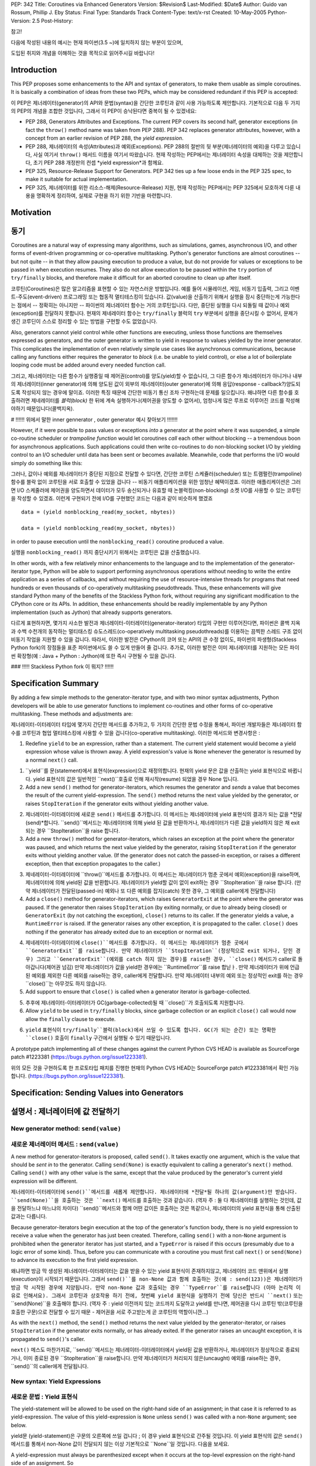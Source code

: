 PEP: 342
Title: Coroutines via Enhanced Generators
Version: $Revision$
Last-Modified: $Date$
Author: Guido van Rossum, Phillip J. Eby
Status: Final
Type: Standards Track
Content-Type: text/x-rst
Created: 10-May-2005
Python-Version: 2.5
Post-History:

참고!

다음에 작성된 내용의 예시는 현재 파이썬(3.5 ~)에 일치하지 않는 부분이 있으며,

도입된 취지와 개념을 이해하는 것을 목적으로 읽어주시길 바랍니다!

Introduction
============

This PEP proposes some enhancements to the API and syntax of generators, to
make them usable as simple coroutines.  It is basically a combination of ideas
from these two PEPs, which may be considered redundant if this PEP is
accepted:

이 PEP은 제너레이터(generator)의 API와 문법(syntax)을 간단한 코루틴과 같이 사용 가능하도록 제안합니다. 
기본적으로 다음 두 가지의 PEP의 개념을 조합한 것입니다, 그래서 이 PEP이 승낙된다면 중복이 될 수 있겠네요:

- PEP 288, Generators Attributes and Exceptions.  The current PEP covers its
  second half, generator exceptions (in fact the ``throw()`` method name was
  taken from PEP 288).  PEP 342 replaces generator attributes, however, with a
  concept from an earlier revision of PEP 288, the *yield expression*.

-  PEP 288,  제너레이터의 속성(Attributes)과 예외(Exceptions).
   PEP 288의 절반의 뒷 부분(제너레이터의 예외)을 다루고 있습니다, 사실 여기서 ``throw()`` 매서드 이름을 여기서 따왔습니다.
   현재 작성하는 PEP에서는 제너레이터 속성을 대체하는 것을 제안합니다, 초기 PEP 288 개정판의 컨셉 *yield expression*과 함께요.

- PEP 325, Resource-Release Support for Generators.  PEP 342 ties up a few
  loose ends in the PEP 325 spec, to make it suitable for actual
  implementation.

-  PEP 325, 제너레이터를 위한 리소스-해제(Resource-Release) 지원,
   현재 작성하는 PEP에서는 PEP 325에서 모호하게 다룬 내용을 명확하게 정리하여, 실제로 구현을 하기 위한 기반을 마련합니다. 

Motivation
==========

동기
====

Coroutines are a natural way of expressing many algorithms, such as
simulations, games, asynchronous I/O, and other forms of event-driven
programming or co-operative multitasking.  Python's generator functions are
almost coroutines -- but not quite -- in that they allow pausing execution to
produce a value, but do not provide for values or exceptions to be passed in
when execution resumes.  They also do not allow execution to be paused within
the ``try`` portion of ``try/finally`` blocks, and therefore make it difficult
for an aborted coroutine to clean up after itself.

코루틴(Coroutines)은 많은 알고리즘을 표현할 수 있는 자연스러운 방법입니다.
예를 들어 시뮬레이션, 게임, 비동기 입출력, 그리고 이벤트-주도(event-driven) 프로그래밍 또는 협동적 멀티테스킹이 있습니다.
값(value)을 산출하기 위해서 실행을 잠시 중단하는게 가능한다는 점에서 -- 정확히는 아니지만 -- 파이썬의 제너레이터 함수는 거의 코루틴입니다.
다만, 중단된 실행을 다시 되돌릴 때 값이나 예외(exception)를 전달하지 못합니다.
현재의 제네레이터 함수는 ``try/finally`` 블럭의 ``try`` 부분에서 실행을 중단시킬 수 없어서, 문제가 생긴 코루딘이 스스로 정리할 수 있는 방법을 구현할 수도 없었습니다.

Also, generators cannot yield control while other functions are executing,
unless those functions are themselves expressed as generators, and the outer
generator is written to yield in response to values yielded by the inner
generator.  This complicates the implementation of even relatively simple use
cases like asynchronous communications, because calling any functions either
requires the generator to *block* (i.e. be unable to yield control), or else a
lot of boilerplate looping code must be added around every needed function
call.

그리고, 제너레이터는 다른 함수가 실행중일 때 제어권(control)를 양도(yield)할 수 없습니다, 그 다른 함수가 제너레이터가 아니거나
내부의 제너레이터(inner generator)에 의해 양도된 값이 외부의 제너레이터(outer generator)에 의해 응답(response - callback?)양도되도록 작성되지 않는 경우에 말이죠.
이러한 특징 때문에 간단한 비동기 통신 조차 구현하는데 문제를 일으킵니다.
왜냐하면 다른 함수를 호출하려면 제네레이터를 *블럭(block)* 한 뒤에 계속 실행하거나(제어권을 양도할 수 없어서), 엄청나게 많은 루프로 이루어진 코드를 작성해야하기 때문입니다(콜백지옥).

# !!!!!! 위에서 말한 inner gennerator , outer generator 예시 찾아보기 !!!!!!!

However, if it were possible to pass values or exceptions *into* a generator at
the point where it was suspended, a simple co-routine scheduler or *trampoline
function* would let coroutines *call* each other without blocking -- a
tremendous boon for asynchronous applications.  Such applications could then
write co-routines to do non-blocking socket I/O by yielding control to an I/O
scheduler until data has been sent or becomes available.  Meanwhile, code that
performs the I/O would simply do something like this::

그러나, 값이나 예외를 제너레이터가 중단된 지점으로 전달할 수 있다면, 간단한 코루틴 스케쥴러(scheduler) 또는 트램펄린(trampoline) 함수를 블락 없이 코루틴을 서로 호출할 수 있었을 겁니다 -- 비동기 애플리케이션을 위한 엄청난 혜택이겠죠. 
이러한 애플리케이션은 그러면 I/O 스케줄러에 제어권을 양도하면서 데이터가 모두 송신되거나 유효할 때 논블럭킹(non-blocking) 소켓 I/O를 사용할 수 있는 코루틴을 작성할 수 있겠죠.
이런게 구현되기 전에 I/O를 구현했던 코드는 다음과 같이 비슷하게 했겠죠 :: 


    data = (yield nonblocking_read(my_socket, nbytes))
    
    data = (yield nonblocking_read(my_socket, nbytes))

in order to pause execution until the ``nonblocking_read()`` coroutine produced
a value.

실행을 ``nonblocking_read()`` 까지 중단시키기 위해서는 코루틴은 값을 산출했습니다.

In other words, with a few relatively minor enhancements to the language and to
the implementation of the generator-iterator type, Python will be able to
support performing asynchronous operations without needing to write the entire
application as a series of callbacks, and without requiring the use of
resource-intensive threads for programs that need hundreds or even thousands of
co-operatively multitasking pseudothreads.  Thus, these enhancements will give
standard Python many of the benefits of the Stackless Python fork, without
requiring any significant modification to the CPython core or its APIs.  In
addition, these enhancements should be readily implementable by any Python
implementation (such as Jython) that already supports generators.

다르게 표현하자면, 몇가지 사소한 발전과 제너레이터-이터레이터(generator-iterator) 타입의 구현만 이루어진다면, 파이썬은 콜백 지옥과 수백 수천개의 동작하는 멀티태스킹 슈도스레드(co-operatively multitasking pseudothreads)를 이용하는 끔찍한 스레드 구조 없이 비동기 작업을 지원할 수 있을 겁니다.
따라서, 이러한 발전은 CPython의 코어 또는 API의 큰 수정 없이도, 파이썬의 파생형(Stackless Python fork)의 장점들을 표준 파이썬에서도 쓸 수 있게 만들어 줄 겁니다.
추가로, 이러한 발전은 이미 제너레이터를 지원하는 모든 파이썬 확장형(예 : Java + Python : Jython)에 또한 즉시 구현될 수 있을 겁니다.

### !!!!! Stackless Python fork 이 뭐지? !!!!!!

Specification Summary
=====================

By adding a few simple methods to the generator-iterator type, and with two
minor syntax adjustments, Python developers will be able to use generator
functions to implement co-routines and other forms of co-operative
multitasking.  These methods and adjustments are:

제너레이터-이터레이터 타입에 몇가지 간단한 메서드를 추가하고, 두 가지의 간단한 문법 수정을 통해서, 파이썬 개발자들은 제너레이터 함수를 코루틴과 협업 멀티테스킹에 사용할 수 있을 겁니다(co-operative multitasking).
이러한 메서드와 변경사항은 :

1. Redefine ``yield`` to be an expression, rather than a statement. The current
   yield statement would become a yield expression whose value is thrown away.
   A yield expression's value is ``None`` whenever the generator is resumed by
   a normal ``next()`` call.

1. ``yield``를 문(statement)에서 표현식(expression)으로 재정의합니다.
   현재의 yield 문은 값을 산출하는 yield 표현식으로 바뀝니다.
   yield 표현식의 값은 일반적인 ``next()``호출로 인해 재시작(resume) 되었을 경우 None 입니다.

2. Add a new ``send()`` method for generator-iterators, which resumes the
   generator and *sends* a value that becomes the result of the current
   yield-expression.  The ``send()`` method returns the next value yielded by
   the generator, or raises ``StopIteration`` if the generator exits without
   yielding another value.

2. 제너레이터-이터레이터에 새로운 ``send()`` 메서드를 추가합니다.
   이 메서드는 제너레이터에 yield 표현식의 결과가 되는 값을 *전달(send)*합니다.
   ``send()``메서드는 제너레이터에 의해 yield 된 값을 반환하거나, 제너레이터가 다른 값을 yield하지 않은 채 exit되는 경우 ``StopIteration``을 raise 합니다.

3. Add a new ``throw()`` method for generator-iterators, which raises an
   exception at the point where the generator was paused, and which returns the
   next value yielded by the generator, raising ``StopIteration`` if the
   generator exits without yielding another value.  (If the generator does not
   catch the passed-in exception, or raises a different exception, then that
   exception propagates to the caller.)

3. 제네레이터-이터레이터에 ``throw()``메서드를 추가합니다.
   이 메서드는 제너레이터가 멈춘 곳에서 예외(exception)을 raise하며, 제너레이터에 의해 yield된 값을 반환합니다.
   제너레이터가 yield할 값이 없이 exit하는 경우 ``StopIteration``을 raise 합니다.
   (만약 제너레이터가 전달된(passed-in) 예외나 또 다른 예외를 잡지(catch) 못한 경우, 그 예외를 caller에게 전달합니다)

4. Add a ``close()`` method for generator-iterators, which raises
   ``GeneratorExit`` at the point where the generator was paused.  If the
   generator then raises ``StopIteration`` (by exiting normally, or due to
   already being closed) or ``GeneratorExit`` (by not catching the exception),
   ``close()`` returns to its caller.  If the generator yields a value, a
   ``RuntimeError`` is raised.  If the generator raises any other exception, it
   is propagated to the caller. ``close()`` does nothing if the generator has
   already exited due to an exception or normal exit.

4. 제네레이터-이터레이터에 ``close()``메서드를 추가합니다.
   이 메서드는 제너레이터가 멈춘 곳에서 ``GeneratorExit``를 raise합니다.
   만약 제너레이터가 ``StopIteration``(정상적으로 exit 되거나, 닫힌 경우) 그리고 ``GeneratorExit``(예외를 catch 하지 않는 경우)를 raise한 경우, ``close()`` 메서드가 caller로 돌아갑니다(제어권 넘김)
   만약 제너레이터가 값을 yield한 경우에는 ``RuntimeError``를 raise 합닏ㅏ.
   만약 제너레이터가 위에 언급된 예외를 제외한 다른 예외를 raise하는 경우, caller에게 전달합니다.
   만약 제너레이터 내부의 예외 또는 정상적인 exit를 하는 경우 ``close()``는 아무것도 하지 않습니다.

5. Add support to ensure that ``close()`` is called when a generator iterator
   is garbage-collected.

5. 추후에 제너레이터-이터레이터가 GC(garbage-collected)될 때 ``close()``가 호출되도록 지원합니다.

6. Allow ``yield`` to be used in ``try/finally`` blocks, since garbage
   collection or an explicit ``close()`` call would now allow the ``finally``
   clause to execute.

6. ``yield`` 표현식이 ``try/finally``블럭(block)에서 쓰일 수 있도록 합니다.
   GC(가 되는 순간) 또는 명확한 ``close()`` 호출이 ``finally`` 구간에서 실행될 수 있기 때문입니다.

A prototype patch implementing all of these changes against the current Python
CVS HEAD is available as SourceForge patch #1223381
(https://bugs.python.org/issue1223381).

위의 모든 것을 구현하도록 한 프로토타입 패치를 진행한 현재의 Python CVS HEAD는 SourceForge patch #1223381에서 확인 가능합니다.
(https://bugs.python.org/issue1223381).

Specification: Sending Values into Generators
=============================================

설명서 : 제너레이터에 값 전달하기
==========================

New generator method: ``send(value)``
-------------------------------------

새로운 제너레이터 메서드 : ``send(value)``------------------------------------

A new method for generator-iterators is proposed, called ``send()``.  It
takes exactly one argument, which is the value that should be *sent in* to
the generator.  Calling ``send(None)`` is exactly equivalent to calling a
generator's ``next()`` method.  Calling ``send()`` with any other value is
the same, except that the value produced by the generator's current
yield expression will be different.

제너레이터-이터레이터에 ``send()``메서드를 새롭게 제안합니다.
제너레이터에 *전달*될 하나의 값(argument)만 받습니다.
``send(None)``을 호출하는 것은 ``next()`` 메서드를 호출하는 것과 같습니다.
(역자 주 : 둘 다 제너레이터를 실행하는 것인데, 값을 전달하느냐 마느냐의 차이다)
``send()``메서드와 함께 어떤 값이든 호출하는 것은 똑같으나, 제너레이터의 yield 표현식을 통해 산출된 값과는 다릅니다.

Because generator-iterators begin execution at the top of the generator's
function body, there is no yield expression to receive a value when the
generator has just been created.  Therefore, calling ``send()`` with a
non-``None`` argument is prohibited when the generator iterator has just
started, and a ``TypeError`` is raised if this occurs (presumably due to a
logic error of some kind).  Thus, before you can communicate with a
coroutine you must first call ``next()`` or ``send(None)`` to advance its
execution to the first yield expression.

왜냐하면 방금 막 생성된 제너레이터-이터레이터는 값을 받을 수 있는 yield 표현식이 존재하지않고, 제너레이터 코드 맨위에서 실행(execution)이 시작되기 때문입니다.
그래서 ``send()``를 non-None 값과 함께 호출하는 것(예 : send(123))은 제너레이터가 방금 막 시작된 경우에 지양됩니다.
만약 non-None 값과 호출되는 경우 ``TypeError``를 raise합니다 (아마 논리적 이유로 인해서요).
그래서 코루틴과 상호작용 하기 전에, 첫번째 yield 표현식을 실행하기 전에 당신은 반드시 ``next()`` 또는 ``send(None)``을 호출해야 합니다.
(역자 주 : yield 이전까지 있는 코드까지 도달하고 yield를 만나면, 제어권을 다시 코루틴 밖(코루틴을 호출한 구문)으로 전달할 수 있기 때문 - 제어권을 서로 주고받는게 곧 코루틴의 역할이니깐...)

As with the ``next()`` method, the ``send()`` method returns the next value
yielded by the generator-iterator, or raises ``StopIteration`` if the
generator exits normally, or has already exited.  If the generator raises an
uncaught exception, it is propagated to ``send()``'s caller.

``next()`` 메스도 마찬가지로, ``send()``메서드는 제너레이터-이터레이터에서 yield된 값을 반환하거나, 제너레이터가 정상적으로 종료되거나, 이미 종료된 경우 ``StopIteration``을 raise합니다.
만약 제너레이터가 처리되지 않은(uncaught) 예외를 raise하는 경우, ``send()``의 caller에게 전달됩니다.

New syntax: Yield Expressions
-----------------------------

새로운 문법 : Yield 표현식
-----------------------------

The yield-statement will be allowed to be used on the right-hand side of an
assignment; in that case it is referred to as yield-expression.  The value
of this yield-expression is ``None`` unless ``send()`` was called with a
non-``None`` argument; see below.

yield문 (yield-statement)은 구문의 오른쪽에 쓰일 겁니다 ; 이 경우 yield 표현식으로 간주될 것입니다.
이 yield 표현식의 값은 ``send()`` 메서드를 통해서 non-None 값이 전달되지 않는 이상 기본적으로 ``None``일 것입니다.
다음을 보세요.

A yield-expression must always be parenthesized except when it occurs at the
top-level expression on the right-hand side of an assignment.  So

yield 표현식은 할당의 오른쪽에있는 최상위 표현식이 아닌 모든 경우, 항상 괄호로 묶어야합니다.

::

    x = yield 42
    x = yield
    x = 12 + (yield 42)
    x = 12 + (yield)
    foo(yield 42)
    foo(yield)

are all legal, but

위는 옳바른 방식이지만, 

::

    x = 12 + yield 42 // 괄호 빠짐
    x = 12 + yield // 괄호 빠짐
    foo(yield 42, 12) // 괄호 빠짐 
    foo(yield, 12) // 괄호 빠짐

are all illegal.  (Some of the edge cases are motivated by the current
legality of ``yield 12, 42``.)

이건 옳바르지 않습니다. (``yield 12, 42`` 같이 특수한 경우의 파생형입니다)

Note that a yield-statement or yield-expression without an expression is now
legal.  This makes sense: when the information flow in the ``next()`` call
is reversed, it should be possible to yield without passing an explicit
value (``yield`` is of course equivalent to ``yield None``).

(평가되고 값을 반환할 수 있는)표현식이 없는 yield문 또는 yield 표현식이 이제 금지된 것을 주목하세요.
이건 말이 됩니다: ``next()``를 통해 값이 전달되는 경우 호출(call)은 예정되어 있는 상태이고, 특정한 값을 전달하지 않고도 yield를 할 수 있어야 합니다 ( ``yield``는 ``yield None``과 동일한 표현입니다).

When ``send(value)`` is called, the yield-expression that it resumes will
return the passed-in value.  When ``next()`` is called, the resumed
yield-expression will return ``None``.  If the yield-expression is a
yield-statement, this returned value is ignored, similar to ignoring the
value returned by a function call used as a statement.

``send(value)``가 호출되는 경우, 제너레이터를 다시 시작하는 yield 표현식은 전달된(passed-in) 값을 반환할 것입니다.
``next()``가 호출되는 경우, 다시 시작된 yield 표현식은 ``None``을 반환할 것입니다.
만약 yield 표현식이 yield 문인 경우, 반환된 값은 무시됩니다.
마치 문(statement) 처럼 사용된 함수의 반환 값을 무시하듯이 말이죠
(역주 : returnSomething()를 호출하고 반환값을 어떤 변수에 할당하지 않는 경우 - discardableResult)

In effect, a yield-expression is like an inverted function call; the
argument to yield is in fact returned (yielded) from the currently executing
function, and the *return value* of yield is the argument passed in via
``send()``.

사실상, yield 표현식은 뒤집힌 함수 호출과 같습니다.
yield 할 파라미터(argument)가 사실은 현재 실행중인 함수로부터 반환(returned) (yield) 된 것이며,
yield의 *반환된 값*은 ``send()``를 통해 전달된 값(argument)입니다.

Note: the syntactic extensions to yield make its use very similar to that in
Ruby.  This is intentional.  Do note that in Python the block passes a value
to the generator using ``send(EXPR)`` rather than ``return EXPR``, and the
underlying mechanism whereby control is passed between the generator and the
block is completely different.  Blocks in Python are not compiled into
thunks; rather, ``yield`` suspends execution of the generator's frame.  Some
edge cases work differently; in Python, you cannot save the block for later
use, and you cannot test whether there is a block or not. (XXX - this stuff
about blocks seems out of place now, perhaps Guido can edit to clarify.)

참고 : yield 문법의 확장은 루비(Ruby)와 유사하게 끔 만들어 줍니다. 의도적으로요.
파이썬은 블럭(block)이 제너레이터에 ``return EXPR`` 보다 ``send(EXPR)``를 이용해 값을 전달하는 것이
이는 제너레이터와 블럭이 전달(전이)하는 제어권의 메커니즘과 아예 다르다는 점을 인지하길 바랍니다.
파이썬에서 블럭(Block)은 thunk로 컴파일 되지않는 않습니다, 반면, ``yield``는 제너레이터 프레임의 실행을 중단시킵니다.
특수한 경우에는 다르게 작동할 수 있습니다; 파이썬에서는 나중에 사용하기 위해서 블럭(스크립트 일부)을 임시 저장해 둘 수 없습니다.
그리고 사용하고자하는 블럭 자체가 있는지 없는지 확인할 수도 없죠.
(위 내용은 옛날 파이썬 이야기인 것 같네요, 귀도 반 로썸이 확실하게 말해줄 수 있겠네요)

Specification: Exceptions and Cleanup
=====================================

설명서 : 예외와 정리(cleanup)
=====================================

Let a generator object be the iterator produced by calling a generator
function.  Below, *g* always refers to a generator object.

제너레이터 오브젝트가 제너레이터 함수를 통해 생성된 이터레이터라고 합시다.
아래의 *g*는 제너레이터 오브젝트를 의미합니다.

New syntax: ``yield`` allowed inside ``try-finally``
----------------------------------------------------

새 문법 : try-finally 블럭 내부에 yield 허용하기
----------------------------------------------------

The syntax for generator functions is extended to allow a yield-statement
inside a ``try-finally`` statement.

제너레이터 함수 내부에 있는 try-finally 블럭 내부에 yeild 문이 허용될 수 있도록 합니다.

New generator method: ``throw(type, value=None, traceback=None)``
-----------------------------------------------------------------

새로운 제너레이터 메서드: ``throw(type, value=None, traceback=None)``
-----------------------------------------------------------------


``g.throw(type, value, traceback)`` causes the specified exception to be
thrown at the point where the generator *g* is currently suspended (i.e. at
a yield-statement, or at the start of its function body if ``next()`` has
not been called yet).  If the generator catches the exception and yields
another value, that is the return value of ``g.throw()``.  If it doesn't
catch the exception, the ``throw()`` appears to raise the same exception
passed it (it *falls through*).  If the generator raises another exception
(this includes the ``StopIteration`` produced when it returns) that
exception is raised by the ``throw()`` call.  In summary, ``throw()``
behaves like ``next()`` or ``send()``, except it raises an exception at the
suspension point.  If the generator is already in the closed state,
``throw()`` just raises the exception it was passed without executing any of
the generator's code.


``g.throw(type, value, traceback)``은 제너레이터 *g*가 중단된 지점에서 즉시 특정한 예외를 던질 수 있습니다.
예를 들면 yield-문 또는 ``next()``를 호출하지 않았을 경우 함수 자체에서 예외를 던질 수 있습니다.
만약 제너레이터가 예외를 catch 하고 다른 값을 yield하는 경우, 그 값 자체가 ``g.throw()``의 값입니다.
만약 예외를 catch하지 못한 경우, 같은 예외를 ``throw()``를 통해 던져집니다 (이 예외는 계속해서 전달됩니다).
만약 제너레이터가 다른 예외를 raise 하는 경우(``StopIteration`` 포함) 이 또한 ``throw()`` 호출을 통해 raise됩니다.
요약을 하면, ``throw()``메서드는 ``next()`` 또는 ``send()`` 메서드와 같이 작동하지만 (예외를 호출자에게 전달하는 것과 같이),
중단한 지점에서 riase한 다는 것과 다릅니다.
만약 제너레이터가 닫힌 상태(closed state)인 경우, ``throw()``는 제너레이터 코드를 실행하지 않은채로 예외를 raise 합니다.

The effect of raising the exception is exactly as if the statement::

    raise type, value, traceback
    
예외를 raise 하는 효과는 다음 구문이  ::

    raise type, value, traceback
    
was executed at the suspension point.  The type argument must not be
``None``, and the type and value must be compatible.  If the value is not an
instance of the type, a new exception instance is created using the value,
following the same rules that the ``raise`` statement uses to create an
exception instance.  The traceback, if supplied, must be a valid Python
traceback object, or a ``TypeError`` occurs.

중단 지점에서 실행되는 것과 똑같이 행동합니다.
이 때 타입 인자(argument)는 반드시 ``None``이 되어서는 안되며, 비교 가능해야합니다.
만약 값이 타입의 인스턴스가 아닌 경우, ``raise``문이 예외 인스턴트를 생성해서 만들듯이 그 값을 통해 새로운 예외 인스터스가 생성됩니다.
만약 traceback이 존재하는 경우, 반드시 유효한 파이썬 traceback 오브젝트여야 합니다. 안그러면 ``TypeError``가 발생합니다.

Note: The name of the ``throw()`` method was selected for several reasons.
``Raise`` is a keyword and so cannot be used as a method name.  Unlike
``raise`` (which immediately raises an exception from the current execution
point), ``throw()`` first resumes the generator, and only then raises the
exception.  The word *throw* is suggestive of putting the exception in
another location, and is already associated with exceptions in other
languages.

알아두세요 : ``throw()``라는 이름이 선택되기까지는 몇가지 이유가 있었습니다.
``Raise``는 이미 keyword이라 메서드 이름으로 쓸 수 없습니다.
``raise`` (와 같이 실행 지점에서 즉시 실행 지점에서 예외를 raise하는 것), ``throw()``는 일단 제너레이터를 재시작하고 예외를 raise합니다.
단어 *throw* 자체에서 발생한 예외를 다른 곳으로 "넘겨준다"는 느낌이 있기도 하며, 다른 프로그래밍 언어에서 사용하고 있다는 점도 이유중 하나입니다.

Alternative method names were considered: ``resolve()``, ``signal()``,
``genraise()``, ``raiseinto()``, and ``flush()``.  None of these seem to fit
as well as ``throw()``.

다른 제안으로는 : ``resolve()``, ``signal()``, ``genraise()``, ``raiseinto()``, ``flush()`` 가 있었지만, 
``throw()``만큼 알맞는 건 없었던 것 같네요.

New standard exception: ``GeneratorExit``
-----------------------------------------

A new standard exception is defined, ``GeneratorExit``, inheriting from
``Exception``.  A generator should handle this by re-raising it (or just not
catching it) or by raising ``StopIteration``.

새로운 표준 예외: ``GeneratorExit``
-----------------------------------------

새로운 표준 예외를 정의했습니다, ``Exception``에서 상속받은 ``GeneratorExit``입니다.
제너레이터는 이 예뢰를 다시 raise (re-raise)하거나(예외를 처리하지 않고 그냥 무시하거나) ``StopIteration``을 raise 함으로써 처리할 수 있습니다.

New generator method: ``close()``
---------------------------------

``g.close()`` is defined by the following pseudo-code::

    def close(self):
        try:
            self.throw(GeneratorExit)
        except (GeneratorExit, StopIteration):
            pass
        else:
            raise RuntimeError("generator ignored GeneratorExit")
        # Other exceptions are not caught

새로운 제너레이터 메서드 : ``close()``
---------------------------------

``g.close()`` 는 다음 슈도 코드를 기반으로 정의됩니다::

    def close(self):
        try:
            self.throw(GeneratorExit)
        except (GeneratorExit, StopIteration):
            pass
        else:
            raise RuntimeError("generator ignored GeneratorExit")
        # Other exceptions are not caught


New generator method: __del__()
-------------------------------

새로운 제너레이터 메서드: __del__()
-------------------------------

``g.__del__()`` is a wrapper for ``g.close()``.  This will be called when
the generator object is garbage-collected (in CPython, this is when its
reference count goes to zero).  If ``close()`` raises an exception, a
traceback for the exception is printed to ``sys.stderr`` and further
ignored; it is not propagated back to the place that triggered the garbage
collection.  This is consistent with the handling of exceptions in
``__del__()`` methods on class instances.

``g.__del__()``는 ``g.close()``를 위한 랩퍼(wrapper)입니다.
이 메서드는 GC 될 떄 호출될 것입니다( CPython에서는 레퍼런스 카운트가 0이 될 때를 의미합니다).
만약 ``close()``가 예외를 raise하는 경우, traceback이 ``sys.stderr``를 통해 출력되며 그 이상의 예외는 무시됩니다.
제너레이터를 GC하도록 한 호출자(caller)까지 전달되지는 않습니다.
클래스 인스턴스의 ``__del__()`` 메서드의 예외 핸들링하는 것과 유사합니다.

If the generator object participates in a cycle, ``g.__del__()`` may not be
called.  This is the behavior of CPython's current garbage collector.  The
reason for the restriction is that the GC code needs to *break* a cycle at
an arbitrary point in order to collect it, and from then on no Python code
should be allowed to see the objects that formed the cycle, as they may be
in an invalid state.  Objects *hanging off* a cycle are not subject to this
restriction.

만약 제너레이터 오브젝트가 사이클(cycle)에서 작동하는 경우, ``g.__del__()``는 호출이 안될수도 있습니다.
이 같은 현상은 CPython의 특성 때문입니다(2005년 당시).
제한이 생긴 이유는 GC가 작동하기 위해서는 사이클을 특정한 시점에 *멈추고* 들어가 "GC"를 해야되는데,
그 시점에 사이클을 생성한 단 하나의 파이썬 코드도 보고(참고)하고 있으면 안되기 때문입니다 - 이게 뭘까..?
사이클과 관련되지 않은 오브젝트는 해당되지 않습니다.

Note that it is unlikely to see a generator object participate in a cycle in
practice.  However, storing a generator object in a global variable creates
a cycle via the generator frame's ``f_globals`` pointer.  Another way to
create a cycle would be to store a reference to the generator object in a
data structure that is passed to the generator as an argument (e.g., if an
object has a method that's a generator, and keeps a reference to a running
iterator created by that method).  Neither of these cases are very likely
given the typical patterns of generator use.

실제로 사이클에서 작동하는 제너레이터 오브젝트를 보기 드물다는 점을 참고하세요.
하지만, 글로벌 변수에 제너레이터 오브젝트를 저장하는 것은 제너레이터 프레임의 ``f_globals`` 포인터를 통해 사이클이 생성됩니다.
사이클을 만들기 위한 다른 방법으로는 제너레이터(A)의 인수로 넘겨주는 데이터 구조에 제너레이터(A)를 참조하는 경우도 있습니다.
이런 방법들은 일반적인 제너레이터를 사용하는 패턴이 아닙니다.

Also, in the CPython implementation of this PEP, the frame object used by
the generator should be released whenever its execution is terminated due to
an error or normal exit.  This will ensure that generators that cannot be
resumed do not remain part of an uncollectable reference cycle.  This allows
other code to potentially use ``close()`` in a ``try/finally`` or ``with``
block (per PEP 343) to ensure that a given generator is properly finalized.

그리고, 이 PEP을 구현하는 CPython에서, 제너레이터가 사용하는 프레임 오브젝트는 제너레이터가 어떤 방식으로든 종료가 되었을 때 해제시킵니다.
덕분에 재시작할 수 없는 제너레이터로 인한 메모리 누수가 발생하지 않게끔 할 수 있습니다.
이러한 특성 때문에 ``try/finally`` 또는 ``with`` 블럭에서 제너레이터를 닫는 ``close()`` 메서드를 굳이 사용하지 않을 수 있습니다.

Optional Extensions
===================

The Extended ``continue`` Statement
-----------------------------------

An earlier draft of this PEP proposed a new ``continue EXPR`` syntax for use
in for-loops (carried over from PEP 340), that would pass the value of
*EXPR* into the iterator being looped over. This feature has been withdrawn
for the time being, because the scope of this PEP has been narrowed to focus
only on passing values into generator-iterators, and not other kinds of
iterators.  It was also felt by some on the Python-Dev list that adding new
syntax for this particular feature would be premature at best.


Open Issues
===========

Discussion on python-dev has revealed some open issues.  I list them here, with
my preferred resolution and its motivation.  The PEP as currently written
reflects this preferred resolution.

1. What exception should be raised by ``close()`` when the generator yields
   another value as a response to the ``GeneratorExit`` exception?

   I originally chose ``TypeError`` because it represents gross misbehavior of
   the generator function, which should be fixed by changing the code.  But the
   ``with_template`` decorator class in PEP 343 uses ``RuntimeError`` for
   similar offenses.  Arguably they should all use the same exception.  I'd
   rather not introduce a new exception class just for this purpose, since it's
   not an exception that I want people to catch: I want it to turn into a
   traceback which is seen by the programmer who then fixes the code.  So now I
   believe they should both raise ``RuntimeError``. There are some precedents
   for that: it's raised by the core Python code in situations where endless
   recursion is detected, and for uninitialized objects (and for a variety of
   miscellaneous conditions).

2. Oren Tirosh has proposed renaming the ``send()`` method to ``feed()``, for
   compatibility with the *consumer interface* (see
   http://effbot.org/zone/consumer.htm for the specification.)

   However, looking more closely at the consumer interface, it seems that the
   desired semantics for ``feed()`` are different than for ``send()``, because
   ``send()`` can't be meaningfully called on a just-started generator.  Also,
   the consumer interface as currently defined doesn't include handling for
   ``StopIteration``.

   Therefore, it seems like it would probably be more useful to create a simple
   decorator that wraps a generator function to make it conform to the consumer
   interface.  For example, it could *warm up* the generator with an initial
   ``next()`` call, trap StopIteration, and perhaps even provide ``reset()`` by
   re-invoking the generator function.


Examples
========

1. A simple *consumer* decorator that makes a generator function automatically
   advance to its first yield point when initially called::

    def consumer(func):
        def wrapper(*args,**kw):
            gen = func(*args, **kw)
            gen.next()
            return gen
        wrapper.__name__ = func.__name__
        wrapper.__dict__ = func.__dict__
        wrapper.__doc__  = func.__doc__
        return wrapper

2. An example of using the *consumer* decorator to create a *reverse generator*
   that receives images and creates thumbnail pages, sending them on to another
   consumer.  Functions like this can be chained together to form efficient
   processing pipelines of *consumers* that each can have complex internal
   state::

    @consumer
    def thumbnail_pager(pagesize, thumbsize, destination):
        while True:
            page = new_image(pagesize)
            rows, columns = pagesize / thumbsize
            pending = False
            try:
                for row in xrange(rows):
                    for column in xrange(columns):
                        thumb = create_thumbnail((yield), thumbsize)
                        page.write(
                            thumb, col*thumbsize.x, row*thumbsize.y )
                        pending = True
            except GeneratorExit:
                # close() was called, so flush any pending output
                if pending:
                    destination.send(page)

                # then close the downstream consumer, and exit
                destination.close()
                return
            else:
                # we finished a page full of thumbnails, so send it
                # downstream and keep on looping
                destination.send(page)

    @consumer
    def jpeg_writer(dirname):
        fileno = 1
        while True:
            filename = os.path.join(dirname,"page%04d.jpg" % fileno)
            write_jpeg((yield), filename)
            fileno += 1


    # Put them together to make a function that makes thumbnail
    # pages from a list of images and other parameters.
    #
    def write_thumbnails(pagesize, thumbsize, images, output_dir):
        pipeline = thumbnail_pager(
            pagesize, thumbsize, jpeg_writer(output_dir)
        )

        for image in images:
            pipeline.send(image)

        pipeline.close()

3. A simple co-routine scheduler or *trampoline* that lets coroutines *call*
   other coroutines by yielding the coroutine they wish to invoke.  Any
   non-generator value yielded by a coroutine is returned to the coroutine that
   *called* the one yielding the value.  Similarly, if a coroutine raises an
   exception, the exception is propagated to its *caller*.  In effect, this
   example emulates simple tasklets as are used in Stackless Python, as long as
   you use a yield expression to invoke routines that would otherwise *block*.
   This is only a very simple example, and far more sophisticated schedulers
   are possible.  (For example, the existing GTasklet framework for Python
   (http://www.gnome.org/~gjc/gtasklet/gtasklets.html) and the peak.events
   framework (http://peak.telecommunity.com/) already implement similar
   scheduling capabilities, but must currently use awkward workarounds for the
   inability to pass values or exceptions into generators.)

   ::

    import collections

    class Trampoline:
        """Manage communications between coroutines"""

        running = False

        def __init__(self):
            self.queue = collections.deque()

        def add(self, coroutine):
            """Request that a coroutine be executed"""
            self.schedule(coroutine)

        def run(self):
            result = None
            self.running = True
            try:
                while self.running and self.queue:
                   func = self.queue.popleft()
                   result = func()
                return result
            finally:
                self.running = False

        def stop(self):
            self.running = False

        def schedule(self, coroutine, stack=(), val=None, *exc):
            def resume():
                value = val
                try:
                    if exc:
                        value = coroutine.throw(value,*exc)
                    else:
                        value = coroutine.send(value)
                except:
                    if stack:
                        # send the error back to the "caller"
                        self.schedule(
                            stack[0], stack[1], *sys.exc_info()
                        )
                    else:
                        # Nothing left in this pseudothread to
                        # handle it, let it propagate to the
                        # run loop
                        raise

                if isinstance(value, types.GeneratorType):
                    # Yielded to a specific coroutine, push the
                    # current one on the stack, and call the new
                    # one with no args
                    self.schedule(value, (coroutine,stack))

                elif stack:
                    # Yielded a result, pop the stack and send the
                    # value to the caller
                    self.schedule(stack[0], stack[1], value)

                # else: this pseudothread has ended

            self.queue.append(resume)

4. A simple *echo* server, and code to run it using a trampoline (presumes the
   existence of ``nonblocking_read``, ``nonblocking_write``, and other I/O
   coroutines, that e.g. raise ``ConnectionLost`` if the connection is
   closed)::

       # coroutine function that echos data back on a connected
       # socket
       #
       def echo_handler(sock):
           while True:
               try:
                   data = yield nonblocking_read(sock)
                   yield nonblocking_write(sock, data)
               except ConnectionLost:
                   pass  # exit normally if connection lost

       # coroutine function that listens for connections on a
       # socket, and then launches a service "handler" coroutine
       # to service the connection
       #
       def listen_on(trampoline, sock, handler):
           while True:
               # get the next incoming connection
               connected_socket = yield nonblocking_accept(sock)

               # start another coroutine to handle the connection
               trampoline.add( handler(connected_socket) )

       # Create a scheduler to manage all our coroutines
       t = Trampoline()

       # Create a coroutine instance to run the echo_handler on
       # incoming connections
       #
       server = listen_on(
           t, listening_socket("localhost","echo"), echo_handler
       )

       # Add the coroutine to the scheduler
       t.add(server)

       # loop forever, accepting connections and servicing them
       # "in parallel"
       #
       t.run()


Reference Implementation
========================

A prototype patch implementing all of the features described in this PEP is
available as SourceForge patch #1223381 (https://bugs.python.org/issue1223381).

This patch was committed to CVS 01-02 August 2005.


Acknowledgements
================

Raymond Hettinger (PEP 288) and Samuele Pedroni (PEP 325) first formally
proposed the ideas of communicating values or exceptions into generators, and
the ability to *close* generators.  Timothy Delaney suggested the title of this
PEP, and Steven Bethard helped edit a previous version.  See also the
Acknowledgements section of PEP 340.

Raymond Hettinger (PEP 288)과 Samuele Pedroni (PEP 325)가 처음으로 소통하는 (communicating ; 제어권을 주고 받는 - 코루틴) 제너레이터의 개념과 *중단*할 수 있는 제너레이터를 제안했습니다.
Timothy Delaney는 이 PEP의 제목을 제안했고, Steven Bethard는 이전 버전을 수정하는데 도움을 줬습니다.
PEP 340의 Acknowledgements를 참고하세요.


References
==========

TBD.

Copyright
=========

This document has been placed in the public domain.


..
   Local Variables:
   mode: indented-text
   indent-tabs-mode: nil
   sentence-end-double-space: t
   fill-column: 70
   coding: utf-8
   End:

                  
